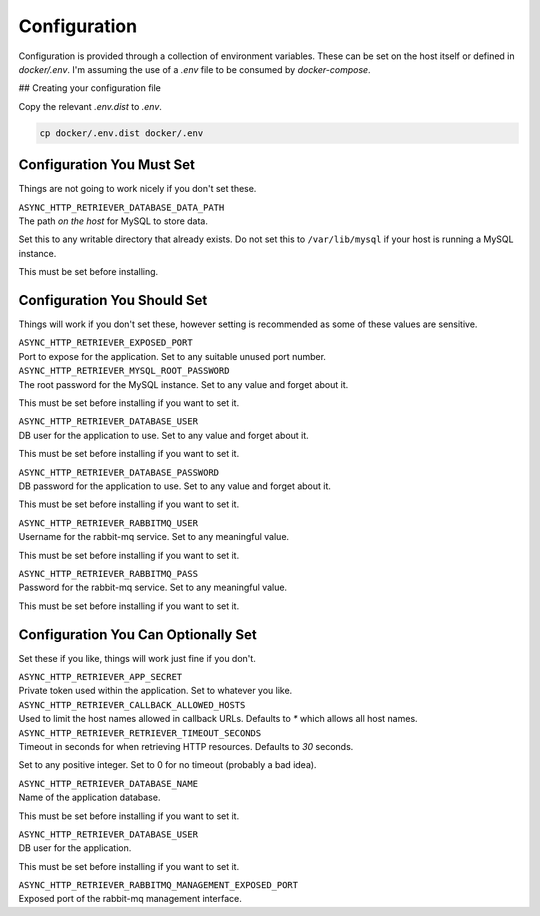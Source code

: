 =============
Configuration
=============

Configuration is provided through a collection of environment variables. These can be set on the host itself
or defined in `docker/.env`. I'm assuming the use of a `.env` file to be consumed by `docker-compose`.

## Creating your configuration file

Copy the relevant `.env.dist` to `.env`.

.. code-block:: sh

    cp docker/.env.dist docker/.env

--------------------------
Configuration You Must Set
--------------------------

Things are not going to work nicely if you don't set these.

| ``ASYNC_HTTP_RETRIEVER_DATABASE_DATA_PATH``
| The path *on the host* for MySQL to store data.

Set this to any writable directory that already exists.
Do not set this to ``/var/lib/mysql`` if your host is running a MySQL instance.

This must be set before installing.

----------------------------
Configuration You Should Set
----------------------------

Things will work if you don't set these, however setting is recommended as some
of these values are sensitive.

| ``ASYNC_HTTP_RETRIEVER_EXPOSED_PORT``
| Port to expose for the application. Set to any suitable unused port number.

| ``ASYNC_HTTP_RETRIEVER_MYSQL_ROOT_PASSWORD``
| The root password for the MySQL instance. Set to any value and forget about it.

This must be set before installing if you want to set it.

| ``ASYNC_HTTP_RETRIEVER_DATABASE_USER``
| DB user for the application to use. Set to any value and forget about it.

This must be set before installing if you want to set it.

| ``ASYNC_HTTP_RETRIEVER_DATABASE_PASSWORD``
| DB password for the application to use. Set to any value and forget about it.

This must be set before installing if you want to set it.

| ``ASYNC_HTTP_RETRIEVER_RABBITMQ_USER``
| Username for the rabbit-mq service. Set to any meaningful value.

This must be set before installing if you want to set it.

| ``ASYNC_HTTP_RETRIEVER_RABBITMQ_PASS``
| Password for the rabbit-mq service. Set to any meaningful value.

This must be set before installing if you want to set it.

------------------------------------
Configuration You Can Optionally Set
------------------------------------

Set these if you like, things will work just fine if you don't.

| ``ASYNC_HTTP_RETRIEVER_APP_SECRET``
| Private token used within the application. Set to whatever you like.

| ``ASYNC_HTTP_RETRIEVER_CALLBACK_ALLOWED_HOSTS``
| Used to limit the host names allowed in callback URLs. Defaults to `*` which allows all host names.

| ``ASYNC_HTTP_RETRIEVER_RETRIEVER_TIMEOUT_SECONDS``
| Timeout in seconds for when retrieving HTTP resources. Defaults to `30` seconds.

Set to any positive integer. Set to 0 for no timeout (probably a bad idea).

| ``ASYNC_HTTP_RETRIEVER_DATABASE_NAME``
| Name of the application database.

This must be set before installing if you want to set it.

| ``ASYNC_HTTP_RETRIEVER_DATABASE_USER``
| DB user for the application.

This must be set before installing if you want to set it.

| ``ASYNC_HTTP_RETRIEVER_RABBITMQ_MANAGEMENT_EXPOSED_PORT``
| Exposed port of the rabbit-mq management interface.
